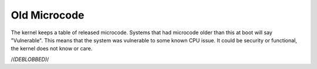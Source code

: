 .. SPDX-License-Identifier: GPL-2.0

=============
Old Microcode
=============

The kernel keeps a table of released microcode. Systems that had
microcode older than this at boot will say "Vulnerable".  This means
that the system was vulnerable to some known CPU issue. It could be
security or functional, the kernel does not know or care.

/*(DEBLOBBED)*/
